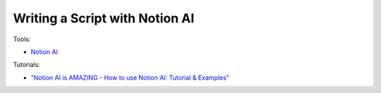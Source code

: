 Writing a Script with Notion AI
================================

Tools:

- `Notion AI <https://www.notion.so/product/ai>`_

Tutorials:

- `"Notion AI is AMAZING - How to use Notion AI: Tutorial & Examples" <https://www.youtube.com/watch?v=sBkYPri_-vU>`_